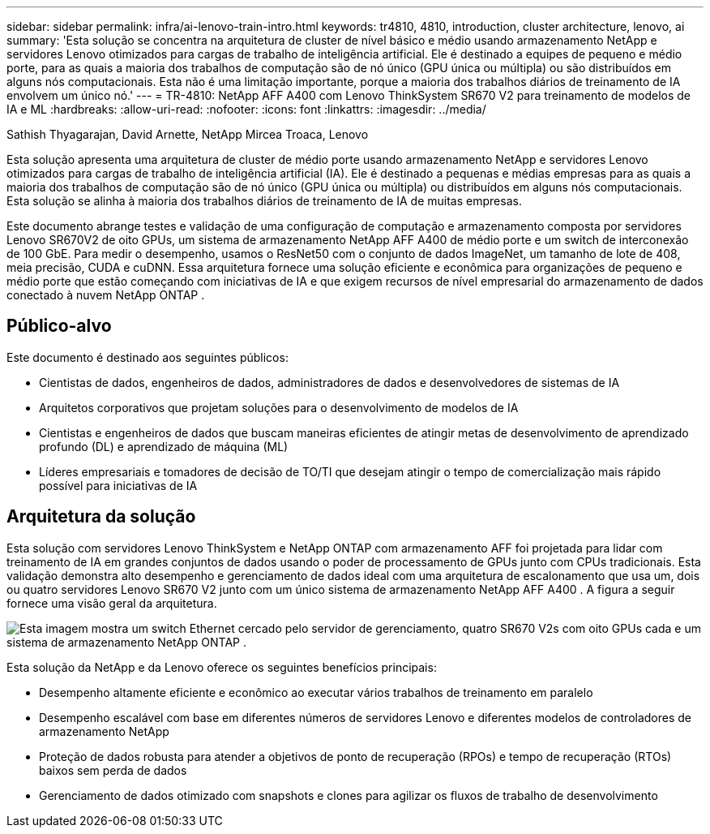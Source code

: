 ---
sidebar: sidebar 
permalink: infra/ai-lenovo-train-intro.html 
keywords: tr4810, 4810, introduction, cluster architecture, lenovo, ai 
summary: 'Esta solução se concentra na arquitetura de cluster de nível básico e médio usando armazenamento NetApp e servidores Lenovo otimizados para cargas de trabalho de inteligência artificial.  Ele é destinado a equipes de pequeno e médio porte, para as quais a maioria dos trabalhos de computação são de nó único (GPU única ou múltipla) ou são distribuídos em alguns nós computacionais.  Esta não é uma limitação importante, porque a maioria dos trabalhos diários de treinamento de IA envolvem um único nó.' 
---
= TR-4810: NetApp AFF A400 com Lenovo ThinkSystem SR670 V2 para treinamento de modelos de IA e ML
:hardbreaks:
:allow-uri-read: 
:nofooter: 
:icons: font
:linkattrs: 
:imagesdir: ../media/


Sathish Thyagarajan, David Arnette, NetApp Mircea Troaca, Lenovo

[role="lead"]
Esta solução apresenta uma arquitetura de cluster de médio porte usando armazenamento NetApp e servidores Lenovo otimizados para cargas de trabalho de inteligência artificial (IA).  Ele é destinado a pequenas e médias empresas para as quais a maioria dos trabalhos de computação são de nó único (GPU única ou múltipla) ou distribuídos em alguns nós computacionais.  Esta solução se alinha à maioria dos trabalhos diários de treinamento de IA de muitas empresas.

Este documento abrange testes e validação de uma configuração de computação e armazenamento composta por servidores Lenovo SR670V2 de oito GPUs, um sistema de armazenamento NetApp AFF A400 de médio porte e um switch de interconexão de 100 GbE.  Para medir o desempenho, usamos o ResNet50 com o conjunto de dados ImageNet, um tamanho de lote de 408, meia precisão, CUDA e cuDNN.  Essa arquitetura fornece uma solução eficiente e econômica para organizações de pequeno e médio porte que estão começando com iniciativas de IA e que exigem recursos de nível empresarial do armazenamento de dados conectado à nuvem NetApp ONTAP .



== Público-alvo

Este documento é destinado aos seguintes públicos:

* Cientistas de dados, engenheiros de dados, administradores de dados e desenvolvedores de sistemas de IA
* Arquitetos corporativos que projetam soluções para o desenvolvimento de modelos de IA
* Cientistas e engenheiros de dados que buscam maneiras eficientes de atingir metas de desenvolvimento de aprendizado profundo (DL) e aprendizado de máquina (ML)
* Líderes empresariais e tomadores de decisão de TO/TI que desejam atingir o tempo de comercialização mais rápido possível para iniciativas de IA




== Arquitetura da solução

Esta solução com servidores Lenovo ThinkSystem e NetApp ONTAP com armazenamento AFF foi projetada para lidar com treinamento de IA em grandes conjuntos de dados usando o poder de processamento de GPUs junto com CPUs tradicionais.  Esta validação demonstra alto desempenho e gerenciamento de dados ideal com uma arquitetura de escalonamento que usa um, dois ou quatro servidores Lenovo SR670 V2 junto com um único sistema de armazenamento NetApp AFF A400 .  A figura a seguir fornece uma visão geral da arquitetura.

image:a400-thinksystem-002.png["Esta imagem mostra um switch Ethernet cercado pelo servidor de gerenciamento, quatro SR670 V2s com oito GPUs cada e um sistema de armazenamento NetApp ONTAP ."]

Esta solução da NetApp e da Lenovo oferece os seguintes benefícios principais:

* Desempenho altamente eficiente e econômico ao executar vários trabalhos de treinamento em paralelo
* Desempenho escalável com base em diferentes números de servidores Lenovo e diferentes modelos de controladores de armazenamento NetApp
* Proteção de dados robusta para atender a objetivos de ponto de recuperação (RPOs) e tempo de recuperação (RTOs) baixos sem perda de dados
* Gerenciamento de dados otimizado com snapshots e clones para agilizar os fluxos de trabalho de desenvolvimento

